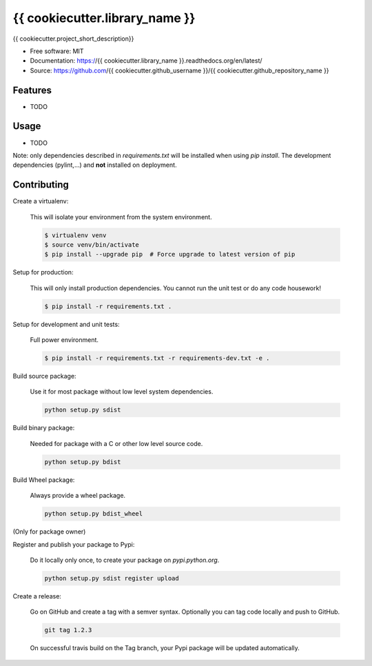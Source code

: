 ===============================
{{ cookiecutter.library_name }}
===============================

.. image:: https://travis-ci.org/{{ cookiecutter.github_username }}/{{ cookiecutter.github_repository_name }}.svg?branch=master
    :target: https://travis-ci.org/{{ cookiecutter.github_username }}/{{ cookiecutter.github_repository_name }}
.. image:: https://readthedocs.org/projects/{{ cookiecutter.library_name }}/badge/?version=latest
   :target: http://{{ cookiecutter.library_name }}.readthedocs.io/en/latest/?badge=latest
   :alt: Documentation Status
.. image:: https://coveralls.io/repos/github/{{ cookiecutter.github_username }}/{{ cookiecutter.library_name }}/badge.svg
   :target: https://coveralls.io/github/{{ cookiecutter.github_username }}/{{ cookiecutter.library_name }}
.. image:: https://badge.fury.io/py/{{ cookiecutter.library_name }}.svg
   :target: https://pypi.python.org/pypi/{{ cookiecutter.library_name }}/
   :alt: Pypi package
.. image:: https://img.shields.io/badge/license-MIT-blue.svg
   :target: ./LICENSE
   :alt: MIT licensed

{{ cookiecutter.project_short_description}}

* Free software: MIT
* Documentation: https://{{ cookiecutter.library_name }}.readthedocs.org/en/latest/
* Source: https://github.com/{{ cookiecutter.github_username }}/{{ cookiecutter.github_repository_name }}

Features
--------

* TODO

Usage
-----

* TODO


Note: only dependencies described in `requirements.txt` will be installed when
using `pip install`. The development dependencies (pylint,...) and **not**
installed on deployment.


Contributing
------------

Create a virtualenv:

    This will isolate your environment from the system environment.

    .. code-block:: bash

        $ virtualenv venv
        $ source venv/bin/activate
        $ pip install --upgrade pip  # Force upgrade to latest version of pip

Setup for production:

    This will only install production dependencies. You cannot run the unit test or do any code
    housework!

    .. code-block:: bash

        $ pip install -r requirements.txt .

Setup for development and unit tests:

    Full power environment.

    .. code-block:: bash

        $ pip install -r requirements.txt -r requirements-dev.txt -e .

Build source package:

    Use it for most package without low level system dependencies.

    .. code-block:: bash

        python setup.py sdist

Build binary package:

    Needed for package with a C or other low level source code.

    .. code-block:: bash

        python setup.py bdist

Build Wheel package:

    Always provide a wheel package.

    .. code-block:: bash

        python setup.py bdist_wheel

(Only for package owner)

Register and publish your package to Pypi:

    Do it locally only once, to create your package on `pypi.python.org`.

    .. code-block:: bash

        python setup.py sdist register upload

Create a release:

    Go on GitHub and create a tag with a semver syntax. Optionally you can tag code locally and push
    to GitHub.

    .. code-block:: bash

        git tag 1.2.3

    On successful travis build on the Tag branch, your Pypi package will be updated automatically.

